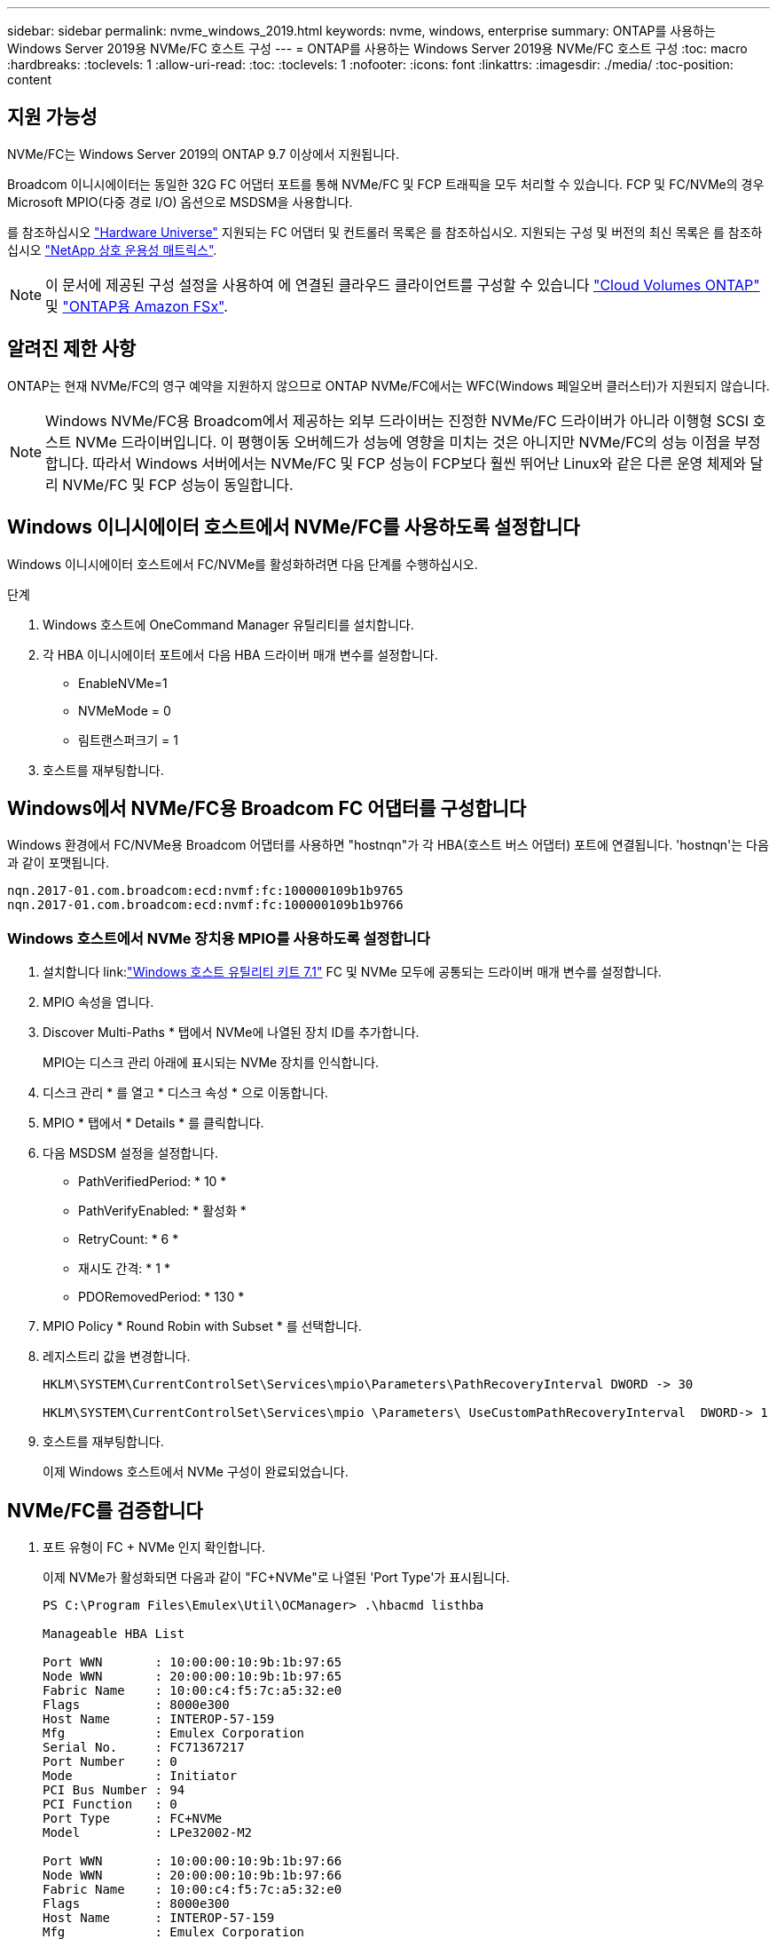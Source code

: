 ---
sidebar: sidebar 
permalink: nvme_windows_2019.html 
keywords: nvme, windows, enterprise 
summary: ONTAP를 사용하는 Windows Server 2019용 NVMe/FC 호스트 구성 
---
= ONTAP를 사용하는 Windows Server 2019용 NVMe/FC 호스트 구성
:toc: macro
:hardbreaks:
:toclevels: 1
:allow-uri-read: 
:toc: 
:toclevels: 1
:nofooter: 
:icons: font
:linkattrs: 
:imagesdir: ./media/
:toc-position: content




== 지원 가능성

NVMe/FC는 Windows Server 2019의 ONTAP 9.7 이상에서 지원됩니다.

Broadcom 이니시에이터는 동일한 32G FC 어댑터 포트를 통해 NVMe/FC 및 FCP 트래픽을 모두 처리할 수 있습니다. FCP 및 FC/NVMe의 경우 Microsoft MPIO(다중 경로 I/O) 옵션으로 MSDSM을 사용합니다.

를 참조하십시오 link:https://hwu.netapp.com/Home/Index["Hardware Universe"^] 지원되는 FC 어댑터 및 컨트롤러 목록은 를 참조하십시오. 지원되는 구성 및 버전의 최신 목록은 를 참조하십시오 link:https://mysupport.netapp.com/matrix/["NetApp 상호 운용성 매트릭스"^].


NOTE: 이 문서에 제공된 구성 설정을 사용하여 에 연결된 클라우드 클라이언트를 구성할 수 있습니다 link:https://docs.netapp.com/us-en/cloud-manager-cloud-volumes-ontap/index.html["Cloud Volumes ONTAP"^] 및 link:https://docs.netapp.com/us-en/cloud-manager-fsx-ontap/index.html["ONTAP용 Amazon FSx"^].



== 알려진 제한 사항

ONTAP는 현재 NVMe/FC의 영구 예약을 지원하지 않으므로 ONTAP NVMe/FC에서는 WFC(Windows 페일오버 클러스터)가 지원되지 않습니다.


NOTE: Windows NVMe/FC용 Broadcom에서 제공하는 외부 드라이버는 진정한 NVMe/FC 드라이버가 아니라 이행형 SCSI 호스트 NVMe 드라이버입니다. 이 평행이동 오버헤드가 성능에 영향을 미치는 것은 아니지만 NVMe/FC의 성능 이점을 부정합니다. 따라서 Windows 서버에서는 NVMe/FC 및 FCP 성능이 FCP보다 훨씬 뛰어난 Linux와 같은 다른 운영 체제와 달리 NVMe/FC 및 FCP 성능이 동일합니다.



== Windows 이니시에이터 호스트에서 NVMe/FC를 사용하도록 설정합니다

Windows 이니시에이터 호스트에서 FC/NVMe를 활성화하려면 다음 단계를 수행하십시오.

.단계
. Windows 호스트에 OneCommand Manager 유틸리티를 설치합니다.
. 각 HBA 이니시에이터 포트에서 다음 HBA 드라이버 매개 변수를 설정합니다.
+
** EnableNVMe=1
** NVMeMode = 0
** 림트랜스퍼크기 = 1


. 호스트를 재부팅합니다.




== Windows에서 NVMe/FC용 Broadcom FC 어댑터를 구성합니다

Windows 환경에서 FC/NVMe용 Broadcom 어댑터를 사용하면 "+hostnqn+"가 각 HBA(호스트 버스 어댑터) 포트에 연결됩니다. '+hostnqn+'는 다음과 같이 포맷됩니다.

....
nqn.2017-01.com.broadcom:ecd:nvmf:fc:100000109b1b9765
nqn.2017-01.com.broadcom:ecd:nvmf:fc:100000109b1b9766
....


=== Windows 호스트에서 NVMe 장치용 MPIO를 사용하도록 설정합니다

. 설치합니다 link:link:https://docs.netapp.com/us-en/ontap-sanhost/hu_wuhu_71.html["Windows 호스트 유틸리티 키트 7.1"] FC 및 NVMe 모두에 공통되는 드라이버 매개 변수를 설정합니다.
. MPIO 속성을 엽니다.
. Discover Multi-Paths * 탭에서 NVMe에 나열된 장치 ID를 추가합니다.
+
MPIO는 디스크 관리 아래에 표시되는 NVMe 장치를 인식합니다.

. 디스크 관리 * 를 열고 * 디스크 속성 * 으로 이동합니다.
. MPIO * 탭에서 * Details * 를 클릭합니다.
. 다음 MSDSM 설정을 설정합니다.
+
** PathVerifiedPeriod: * 10 *
** PathVerifyEnabled: * 활성화 *
** RetryCount: * 6 *
** 재시도 간격: * 1 *
** PDORemovedPeriod: * 130 *


. MPIO Policy * Round Robin with Subset * 를 선택합니다.
. 레지스트리 값을 변경합니다.
+
[listing]
----
HKLM\SYSTEM\CurrentControlSet\Services\mpio\Parameters\PathRecoveryInterval DWORD -> 30

HKLM\SYSTEM\CurrentControlSet\Services\mpio \Parameters\ UseCustomPathRecoveryInterval  DWORD-> 1
----
. 호스트를 재부팅합니다.
+
이제 Windows 호스트에서 NVMe 구성이 완료되었습니다.





== NVMe/FC를 검증합니다

. 포트 유형이 FC + NVMe 인지 확인합니다.
+
이제 NVMe가 활성화되면 다음과 같이 "+FC+NVMe+"로 나열된 '+Port Type+'가 표시됩니다.

+
[listing]
----
PS C:\Program Files\Emulex\Util\OCManager> .\hbacmd listhba

Manageable HBA List

Port WWN       : 10:00:00:10:9b:1b:97:65
Node WWN       : 20:00:00:10:9b:1b:97:65
Fabric Name    : 10:00:c4:f5:7c:a5:32:e0
Flags          : 8000e300
Host Name      : INTEROP-57-159
Mfg            : Emulex Corporation
Serial No.     : FC71367217
Port Number    : 0
Mode           : Initiator
PCI Bus Number : 94
PCI Function   : 0
Port Type      : FC+NVMe
Model          : LPe32002-M2

Port WWN       : 10:00:00:10:9b:1b:97:66
Node WWN       : 20:00:00:10:9b:1b:97:66
Fabric Name    : 10:00:c4:f5:7c:a5:32:e0
Flags          : 8000e300
Host Name      : INTEROP-57-159
Mfg            : Emulex Corporation
Serial No.     : FC71367217
Port Number    : 1
Mode           : Initiator
PCI Bus Number : 94
PCI Function   : 1
Port Type      : FC+NVMe
Model          : LPe32002-M2
----
. NVMe/FC 서브시스템이 검색되었는지 확인합니다.
+
"+NVMe-list+" 명령은 NVMe/FC에서 검색된 하위 시스템을 나열합니다.

+
[listing]
----
PS C:\Program Files\Emulex\Util\OCManager> .\hbacmd nvme-list 10:00:00:10:9b:1b:97:65

Discovered NVMe Subsystems for 10:00:00:10:9b:1b:97:65

NVMe Qualified Name     :  nqn.1992-08.com.netapp:sn.a3b74c32db2911eab229d039ea141105:subsystem.win_nvme_interop-57-159
Port WWN                :  20:09:d0:39:ea:14:11:04
Node WWN                :  20:05:d0:39:ea:14:11:04
Controller ID           :  0x0180
Model Number            :  NetApp ONTAP Controller
Serial Number           :  81CGZBPU5T/uAAAAAAAB
Firmware Version        :  FFFFFFFF
Total Capacity          :  Not Available
Unallocated Capacity    :  Not Available

NVMe Qualified Name     :  nqn.1992-08.com.netapp:sn.a3b74c32db2911eab229d039ea141105:subsystem.win_nvme_interop-57-159
Port WWN                :  20:06:d0:39:ea:14:11:04
Node WWN                :  20:05:d0:39:ea:14:11:04
Controller ID           :  0x0181
Model Number            :  NetApp ONTAP Controller
Serial Number           :  81CGZBPU5T/uAAAAAAAB
Firmware Version        :  FFFFFFFF
Total Capacity          :  Not Available
Unallocated Capacity    :  Not Available
Note: At present Namespace Management is not supported by NetApp Arrays.
----
+
[listing]
----
PS C:\Program Files\Emulex\Util\OCManager> .\hbacmd nvme-list 10:00:00:10:9b:1b:97:66

Discovered NVMe Subsystems for 10:00:00:10:9b:1b:97:66

NVMe Qualified Name     :  nqn.1992-08.com.netapp:sn.a3b74c32db2911eab229d039ea141105:subsystem.win_nvme_interop-57-159
Port WWN                :  20:07:d0:39:ea:14:11:04
Node WWN                :  20:05:d0:39:ea:14:11:04
Controller ID           :  0x0140
Model Number            :  NetApp ONTAP Controller
Serial Number           :  81CGZBPU5T/uAAAAAAAB
Firmware Version        :  FFFFFFFF
Total Capacity          :  Not Available
Unallocated Capacity    :  Not Available

NVMe Qualified Name     :  nqn.1992-08.com.netapp:sn.a3b74c32db2911eab229d039ea141105:subsystem.win_nvme_interop-57-159
Port WWN                :  20:08:d0:39:ea:14:11:04
Node WWN                :  20:05:d0:39:ea:14:11:04
Controller ID           :  0x0141
Model Number            :  NetApp ONTAP Controller
Serial Number           :  81CGZBPU5T/uAAAAAAAB
Firmware Version        :  FFFFFFFF
Total Capacity          :  Not Available
Unallocated Capacity    :  Not Available

Note: At present Namespace Management is not supported by NetApp Arrays.
----
. 네임스페이스가 만들어졌는지 확인합니다.
+
'+NVMe-list-ns+' 명령은 호스트에 연결된 네임스페이스를 나열하는 지정된 NVMe 타겟의 네임스페이스를 나열합니다.

+
[listing]
----
PS C:\Program Files\Emulex\Util\OCManager> .\HbaCmd.exe nvme-list-ns 10:00:00:10:9b:1b:97:66 20:08:d0:39:ea:14:11:04 nq
.1992-08.com.netapp:sn.a3b74c32db2911eab229d039ea141105:subsystem.win_nvme_interop-57-159 0


Active Namespaces (attached to controller 0x0141):

                                       SCSI           SCSI           SCSI
   NSID           DeviceName        Bus Number    Target Number     OS LUN
-----------  --------------------  ------------  ---------------   ---------
0x00000001   \\.\PHYSICALDRIVE9         0               1              0
0x00000002   \\.\PHYSICALDRIVE10        0               1              1
0x00000003   \\.\PHYSICALDRIVE11        0               1              2
0x00000004   \\.\PHYSICALDRIVE12        0               1              3
0x00000005   \\.\PHYSICALDRIVE13        0               1              4
0x00000006   \\.\PHYSICALDRIVE14        0               1              5
0x00000007   \\.\PHYSICALDRIVE15        0               1              6
0x00000008   \\.\PHYSICALDRIVE16        0               1              7

----

